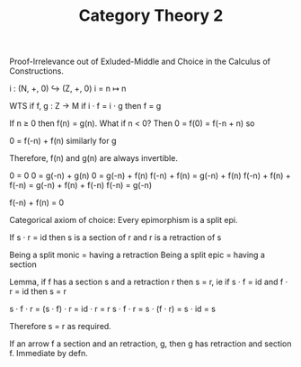 #+TITLE: Category Theory 2

Proof-Irrelevance out of Exluded-Middle and Choice in the Calculus of
Constructions.

i : (N, +, 0) ↪ (Z, +, 0)
i = n ↦ n

WTS if f, g : Z → M if i · f  = i · g then f = g


If n ≥ 0 then f(n) = g(n). What if n < 0? Then 0 = f(0) = f(-n + n) so

       0 = f(-n) + f(n) similarly for g

Therefore, f(n) and g(n) are always invertible.

0 = 0
0 = g(-n) + g(n)
0 = g(-n) + f(n)
f(-n) + f(n) = g(-n) + f(n)
f(-n) + f(n) + f(-n) = g(-n) + f(n) + f(-n)
f(-n) = g(-n)

f(-n) + f(n) = 0




Categorical axiom of choice: Every epimorphism is a split epi.

If s · r = id then s is a section of r and r is a retraction of s

Being a split monic = having a retraction
Being a split epic  = having a section

Lemma, if f has a section s and a retraction r then s = r, ie if  s ·
f = id and f · r = id then s = r

s · f · r = (s · f) · r = id · r = r
s · f · r = s · (f · r) = s · id = s

Therefore s = r as required.

If an arrow f a section and an retraction, g, then g has retraction
and section f. Immediate by defn.
